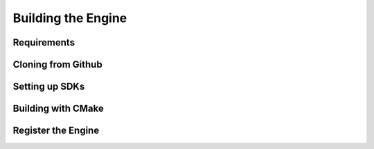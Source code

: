 Building the Engine
===================


Requirements
------------


Cloning from Github
-------------------


Setting up SDKs
---------------

Building with CMake
-------------------


Register the Engine
-------------------
